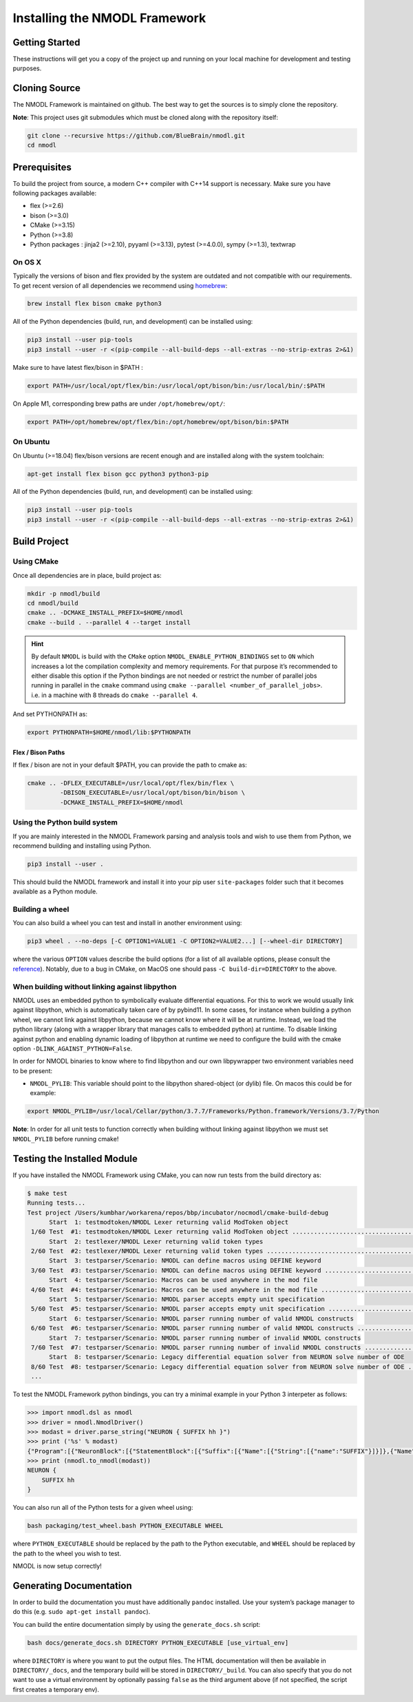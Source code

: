 Installing the NMODL Framework
==============================

Getting Started
---------------

These instructions will get you a copy of the project up and running on
your local machine for development and testing purposes.

Cloning Source
--------------

The NMODL Framework is maintained on github. The best way to get the
sources is to simply clone the repository.

**Note**: This project uses git submodules which must be cloned along
with the repository itself:

.. code:: sh

   git clone --recursive https://github.com/BlueBrain/nmodl.git
   cd nmodl

Prerequisites
-------------

To build the project from source, a modern C++ compiler with C++14
support is necessary. Make sure you have following packages available:

-  flex (>=2.6)
-  bison (>=3.0)
-  CMake (>=3.15)
-  Python (>=3.8)
-  Python packages : jinja2 (>=2.10), pyyaml (>=3.13), pytest (>=4.0.0),
   sympy (>=1.3), textwrap

On OS X
~~~~~~~

Typically the versions of bison and flex provided by the system are
outdated and not compatible with our requirements. To get recent version
of all dependencies we recommend using `homebrew <https://brew.sh/>`__:

.. code:: sh

   brew install flex bison cmake python3

All of the Python dependencies (build, run, and development) can be installed
using:

.. code:: sh

   pip3 install --user pip-tools
   pip3 install --user -r <(pip-compile --all-build-deps --all-extras --no-strip-extras 2>&1)

Make sure to have latest flex/bison in $PATH :

.. code:: sh

   export PATH=/usr/local/opt/flex/bin:/usr/local/opt/bison/bin:/usr/local/bin/:$PATH

On Apple M1, corresponding brew paths are under ``/opt/homebrew/opt/``:

.. code:: sh

   export PATH=/opt/homebrew/opt/flex/bin:/opt/homebrew/opt/bison/bin:$PATH

On Ubuntu
~~~~~~~~~

On Ubuntu (>=18.04) flex/bison versions are recent enough and are
installed along with the system toolchain:

.. code:: sh

   apt-get install flex bison gcc python3 python3-pip

All of the Python dependencies (build, run, and development) can be installed
using:

.. code:: sh

   pip3 install --user pip-tools
   pip3 install --user -r <(pip-compile --all-build-deps --all-extras --no-strip-extras 2>&1)

Build Project
-------------

Using CMake
~~~~~~~~~~~

Once all dependencies are in place, build project as:

.. code:: sh

   mkdir -p nmodl/build
   cd nmodl/build
   cmake .. -DCMAKE_INSTALL_PREFIX=$HOME/nmodl
   cmake --build . --parallel 4 --target install

.. hint::

   By default ``NMODL`` is build with the ``CMake`` option
   ``NMODL_ENABLE_PYTHON_BINDINGS`` set to ``ON`` which increases a lot
   the compilation complexity and memory requirements. For that purpose
   it’s recommended to either disable this option if the Python bindings
   are not needed or restrict the number of parallel jobs running in
   parallel in the ``cmake`` command using
   ``cmake --parallel <number_of_parallel_jobs>``. i.e. in a machine
   with 8 threads do ``cmake --parallel 4``.

And set PYTHONPATH as:

.. code:: sh

   export PYTHONPATH=$HOME/nmodl/lib:$PYTHONPATH

Flex / Bison Paths
^^^^^^^^^^^^^^^^^^

If flex / bison are not in your default $PATH, you can provide the path
to cmake as:

.. code:: sh

   cmake .. -DFLEX_EXECUTABLE=/usr/local/opt/flex/bin/flex \
            -DBISON_EXECUTABLE=/usr/local/opt/bison/bin/bison \
            -DCMAKE_INSTALL_PREFIX=$HOME/nmodl

Using the Python build system
~~~~~~~~~~~~~~~~~~~~~~~~~~~~~

If you are mainly interested in the NMODL Framework parsing and analysis
tools and wish to use them from Python, we recommend building and
installing using Python.

.. code:: sh

   pip3 install --user .

This should build the NMODL framework and install it into your pip user
``site-packages`` folder such that it becomes available as a Python
module.

Building a wheel
~~~~~~~~~~~~~~~~

You can also build a wheel you can test and install in another environment using:

.. code:: sh

   pip3 wheel . --no-deps [-C OPTION1=VALUE1 -C OPTION2=VALUE2...] [--wheel-dir DIRECTORY]

where the various ``OPTION`` values describe the build options (for a list of
all available options, please consult the `reference <https://scikit-build-core.readthedocs.io/en/latest/configuration.html>`_).
Notably, due to a bug in CMake, on MacOS one should pass ``-C build-dir=DIRECTORY`` to the above.

When building without linking against libpython
~~~~~~~~~~~~~~~~~~~~~~~~~~~~~~~~~~~~~~~~~~~~~~~

NMODL uses an embedded python to symbolically evaluate differential
equations. For this to work we would usually link against libpython,
which is automatically taken care of by pybind11. In some cases, for
instance when building a python wheel, we cannot link against libpython,
because we cannot know where it will be at runtime. Instead, we load the
python library (along with a wrapper library that manages calls to
embedded python) at runtime. To disable linking against python and
enabling dynamic loading of libpython at runtime we need to configure
the build with the cmake option ``-DLINK_AGAINST_PYTHON=False``.

In order for NMODL binaries to know where to find libpython and our own
libpywrapper two environment variables need to be present:

-  ``NMODL_PYLIB``: This variable should point to the libpython
   shared-object (or dylib) file. On macos this could be for example:

.. code:: sh

   export NMODL_PYLIB=/usr/local/Cellar/python/3.7.7/Frameworks/Python.framework/Versions/3.7/Python

**Note**: In order for all unit tests to function correctly when
building without linking against libpython we must set ``NMODL_PYLIB``
before running cmake!

Testing the Installed Module
----------------------------

If you have installed the NMODL Framework using CMake, you can now run
tests from the build directory as:

.. code:: bash

   $ make test
   Running tests...
   Test project /Users/kumbhar/workarena/repos/bbp/incubator/nocmodl/cmake-build-debug
         Start  1: testmodtoken/NMODL Lexer returning valid ModToken object
    1/60 Test  #1: testmodtoken/NMODL Lexer returning valid ModToken object ...................................   Passed    0.01 sec
         Start  2: testlexer/NMODL Lexer returning valid token types
    2/60 Test  #2: testlexer/NMODL Lexer returning valid token types ..........................................   Passed    0.00 sec
         Start  3: testparser/Scenario: NMODL can define macros using DEFINE keyword
    3/60 Test  #3: testparser/Scenario: NMODL can define macros using DEFINE keyword ..........................   Passed    0.01 sec
         Start  4: testparser/Scenario: Macros can be used anywhere in the mod file
    4/60 Test  #4: testparser/Scenario: Macros can be used anywhere in the mod file ...........................   Passed    0.01 sec
         Start  5: testparser/Scenario: NMODL parser accepts empty unit specification
    5/60 Test  #5: testparser/Scenario: NMODL parser accepts empty unit specification .........................   Passed    0.01 sec
         Start  6: testparser/Scenario: NMODL parser running number of valid NMODL constructs
    6/60 Test  #6: testparser/Scenario: NMODL parser running number of valid NMODL constructs .................   Passed    0.04 sec
         Start  7: testparser/Scenario: NMODL parser running number of invalid NMODL constructs
    7/60 Test  #7: testparser/Scenario: NMODL parser running number of invalid NMODL constructs ...............   Passed    0.01 sec
         Start  8: testparser/Scenario: Legacy differential equation solver from NEURON solve number of ODE
    8/60 Test  #8: testparser/Scenario: Legacy differential equation solver from NEURON solve number of ODE ...   Passed    0.00 sec
    ...

To test the NMODL Framework python bindings, you can try a minimal
example in your Python 3 interpeter as follows:

.. code:: python

   >>> import nmodl.dsl as nmodl
   >>> driver = nmodl.NmodlDriver()
   >>> modast = driver.parse_string("NEURON { SUFFIX hh }")
   >>> print ('%s' % modast)
   {"Program":[{"NeuronBlock":[{"StatementBlock":[{"Suffix":[{"Name":[{"String":[{"name":"SUFFIX"}]}]},{"Name":[{"String":[{"name":"hh"}]}]}]}]}]}]}
   >>> print (nmodl.to_nmodl(modast))
   NEURON {
       SUFFIX hh
   }

You can also run all of the Python tests for a given wheel using:

.. code:: sh

   bash packaging/test_wheel.bash PYTHON_EXECUTABLE WHEEL

where ``PYTHON_EXECUTABLE`` should be replaced by the path to the Python
executable, and ``WHEEL`` should be replaced by the path to the wheel you wish
to test.

NMODL is now setup correctly!

Generating Documentation
------------------------

In order to build the documentation you must have additionally
``pandoc`` installed. Use your system’s package manager to do this
(e.g. ``sudo apt-get install pandoc``).

You can build the entire documentation simply by using the ``generate_docs.sh``
script:

.. code:: sh

   bash docs/generate_docs.sh DIRECTORY PYTHON_EXECUTABLE [use_virtual_env]

where ``DIRECTORY`` is where you want to put the output files. The HTML
documentation will then be available in ``DIRECTORY/_docs``, and the temporary
build will be stored in ``DIRECTORY/_build``. You can also specify that you do
not want to use a virtual environment by optionally passing ``false`` as the
third argument above (if not specified, the script first creates a temporary
env).
